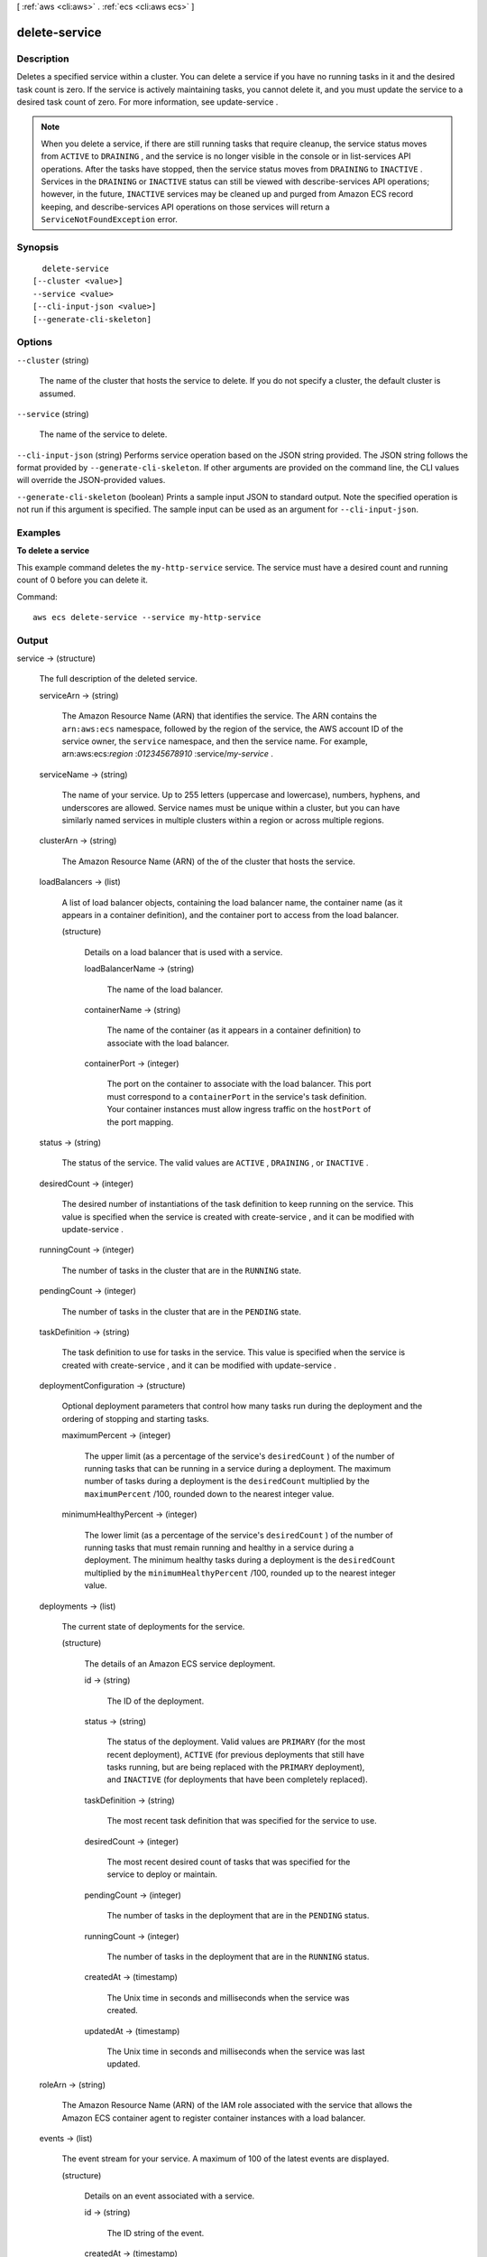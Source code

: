 [ :ref:`aws <cli:aws>` . :ref:`ecs <cli:aws ecs>` ]

.. _cli:aws ecs delete-service:


**************
delete-service
**************



===========
Description
===========



Deletes a specified service within a cluster. You can delete a service if you have no running tasks in it and the desired task count is zero. If the service is actively maintaining tasks, you cannot delete it, and you must update the service to a desired task count of zero. For more information, see  update-service .

 

.. note::

   

  When you delete a service, if there are still running tasks that require cleanup, the service status moves from ``ACTIVE`` to ``DRAINING`` , and the service is no longer visible in the console or in  list-services API operations. After the tasks have stopped, then the service status moves from ``DRAINING`` to ``INACTIVE`` . Services in the ``DRAINING`` or ``INACTIVE`` status can still be viewed with  describe-services API operations; however, in the future, ``INACTIVE`` services may be cleaned up and purged from Amazon ECS record keeping, and  describe-services API operations on those services will return a ``ServiceNotFoundException`` error.

   



========
Synopsis
========

::

    delete-service
  [--cluster <value>]
  --service <value>
  [--cli-input-json <value>]
  [--generate-cli-skeleton]




=======
Options
=======

``--cluster`` (string)


  The name of the cluster that hosts the service to delete. If you do not specify a cluster, the default cluster is assumed.

  

``--service`` (string)


  The name of the service to delete.

  

``--cli-input-json`` (string)
Performs service operation based on the JSON string provided. The JSON string follows the format provided by ``--generate-cli-skeleton``. If other arguments are provided on the command line, the CLI values will override the JSON-provided values.

``--generate-cli-skeleton`` (boolean)
Prints a sample input JSON to standard output. Note the specified operation is not run if this argument is specified. The sample input can be used as an argument for ``--cli-input-json``.



========
Examples
========

**To delete a service**

This example command deletes the ``my-http-service`` service. The service must have a desired count and running count of 0 before you can delete it.

Command::

  aws ecs delete-service --service my-http-service



======
Output
======

service -> (structure)

  

  The full description of the deleted service.

  

  serviceArn -> (string)

    

    The Amazon Resource Name (ARN) that identifies the service. The ARN contains the ``arn:aws:ecs`` namespace, followed by the region of the service, the AWS account ID of the service owner, the ``service`` namespace, and then the service name. For example, arn:aws:ecs:*region* :*012345678910* :service/*my-service* .

    

    

  serviceName -> (string)

    

    The name of your service. Up to 255 letters (uppercase and lowercase), numbers, hyphens, and underscores are allowed. Service names must be unique within a cluster, but you can have similarly named services in multiple clusters within a region or across multiple regions.

    

    

  clusterArn -> (string)

    

    The Amazon Resource Name (ARN) of the of the cluster that hosts the service.

    

    

  loadBalancers -> (list)

    

    A list of load balancer objects, containing the load balancer name, the container name (as it appears in a container definition), and the container port to access from the load balancer.

    

    (structure)

      

      Details on a load balancer that is used with a service.

      

      loadBalancerName -> (string)

        

        The name of the load balancer.

        

        

      containerName -> (string)

        

        The name of the container (as it appears in a container definition) to associate with the load balancer.

        

        

      containerPort -> (integer)

        

        The port on the container to associate with the load balancer. This port must correspond to a ``containerPort`` in the service's task definition. Your container instances must allow ingress traffic on the ``hostPort`` of the port mapping.

        

        

      

    

  status -> (string)

    

    The status of the service. The valid values are ``ACTIVE`` , ``DRAINING`` , or ``INACTIVE`` .

    

    

  desiredCount -> (integer)

    

    The desired number of instantiations of the task definition to keep running on the service. This value is specified when the service is created with  create-service , and it can be modified with  update-service .

    

    

  runningCount -> (integer)

    

    The number of tasks in the cluster that are in the ``RUNNING`` state.

    

    

  pendingCount -> (integer)

    

    The number of tasks in the cluster that are in the ``PENDING`` state.

    

    

  taskDefinition -> (string)

    

    The task definition to use for tasks in the service. This value is specified when the service is created with  create-service , and it can be modified with  update-service .

    

    

  deploymentConfiguration -> (structure)

    

    Optional deployment parameters that control how many tasks run during the deployment and the ordering of stopping and starting tasks.

    

    maximumPercent -> (integer)

      

      The upper limit (as a percentage of the service's ``desiredCount`` ) of the number of running tasks that can be running in a service during a deployment. The maximum number of tasks during a deployment is the ``desiredCount`` multiplied by the ``maximumPercent`` /100, rounded down to the nearest integer value.

      

      

    minimumHealthyPercent -> (integer)

      

      The lower limit (as a percentage of the service's ``desiredCount`` ) of the number of running tasks that must remain running and healthy in a service during a deployment. The minimum healthy tasks during a deployment is the ``desiredCount`` multiplied by the ``minimumHealthyPercent`` /100, rounded up to the nearest integer value.

      

      

    

  deployments -> (list)

    

    The current state of deployments for the service.

    

    (structure)

      

      The details of an Amazon ECS service deployment.

      

      id -> (string)

        

        The ID of the deployment.

        

        

      status -> (string)

        

        The status of the deployment. Valid values are ``PRIMARY`` (for the most recent deployment), ``ACTIVE`` (for previous deployments that still have tasks running, but are being replaced with the ``PRIMARY`` deployment), and ``INACTIVE`` (for deployments that have been completely replaced).

        

        

      taskDefinition -> (string)

        

        The most recent task definition that was specified for the service to use.

        

        

      desiredCount -> (integer)

        

        The most recent desired count of tasks that was specified for the service to deploy or maintain.

        

        

      pendingCount -> (integer)

        

        The number of tasks in the deployment that are in the ``PENDING`` status.

        

        

      runningCount -> (integer)

        

        The number of tasks in the deployment that are in the ``RUNNING`` status.

        

        

      createdAt -> (timestamp)

        

        The Unix time in seconds and milliseconds when the service was created.

        

        

      updatedAt -> (timestamp)

        

        The Unix time in seconds and milliseconds when the service was last updated.

        

        

      

    

  roleArn -> (string)

    

    The Amazon Resource Name (ARN) of the IAM role associated with the service that allows the Amazon ECS container agent to register container instances with a load balancer. 

    

    

  events -> (list)

    

    The event stream for your service. A maximum of 100 of the latest events are displayed.

    

    (structure)

      

      Details on an event associated with a service.

      

      id -> (string)

        

        The ID string of the event.

        

        

      createdAt -> (timestamp)

        

        The Unix time in seconds and milliseconds when the event was triggered.

        

        

      message -> (string)

        

        The event message.

        

        

      

    

  

